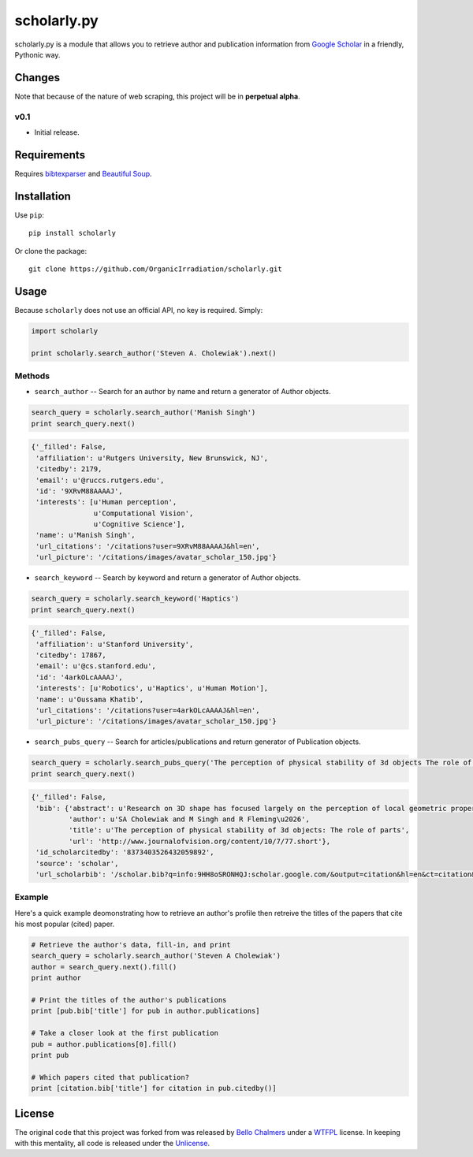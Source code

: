 scholarly.py
============

scholarly.py is a module that allows you to retrieve author and
publication information from `Google
Scholar <https://scholar.google.com>`__ in a friendly, Pythonic way.

Changes
-------

Note that because of the nature of web scraping, this project will be in
**perpetual alpha**.

v0.1
~~~~

-  Initial release.

Requirements
------------

Requires `bibtexparser <https://pypi.python.org/pypi/bibtexparser/>`__
and `Beautiful Soup <https://pypi.python.org/pypi/beautifulsoup4/>`__.

Installation
------------

Use ``pip``:

::

    pip install scholarly

Or clone the package:

::

    git clone https://github.com/OrganicIrradiation/scholarly.git

Usage
-----

Because ``scholarly`` does not use an official API, no key is required.
Simply:

.. code:: python

    import scholarly

    print scholarly.search_author('Steven A. Cholewiak').next()

Methods
~~~~~~~

-  ``search_author`` -- Search for an author by name and return a
   generator of Author objects.

.. code:: python

        search_query = scholarly.search_author('Manish Singh')
        print search_query.next()

.. code:: python

        {'_filled': False,
         'affiliation': u'Rutgers University, New Brunswick, NJ',
         'citedby': 2179,
         'email': u'@ruccs.rutgers.edu',
         'id': '9XRvM88AAAAJ',
         'interests': [u'Human perception',
                       u'Computational Vision',
                       u'Cognitive Science'],
         'name': u'Manish Singh',
         'url_citations': '/citations?user=9XRvM88AAAAJ&hl=en',
         'url_picture': '/citations/images/avatar_scholar_150.jpg'}

-  ``search_keyword`` -- Search by keyword and return a generator of
   Author objects.

.. code:: python

        search_query = scholarly.search_keyword('Haptics')
        print search_query.next()

.. code:: python

        {'_filled': False,
         'affiliation': u'Stanford University',
         'citedby': 17867,
         'email': u'@cs.stanford.edu',
         'id': '4arkOLcAAAAJ',
         'interests': [u'Robotics', u'Haptics', u'Human Motion'],
         'name': u'Oussama Khatib',
         'url_citations': '/citations?user=4arkOLcAAAAJ&hl=en',
         'url_picture': '/citations/images/avatar_scholar_150.jpg'}

-  ``search_pubs_query`` -- Search for articles/publications and return
   generator of Publication objects.

.. code:: python

        search_query = scholarly.search_pubs_query('The perception of physical stability of 3d objects The role of parts')
        print search_query.next()

.. code:: python

        {'_filled': False,
         'bib': {'abstract': u'Research on 3D shape has focused largely on the perception of local geometric properties, such as surface depth, orientation, or curvature. Relatively little is known about how the visual system organizes local measurements into global shape representations.  ...',
                 'author': u'SA Cholewiak and M Singh and R Fleming\u2026',
                 'title': u'The perception of physical stability of 3d objects: The role of parts',
                 'url': 'http://www.journalofvision.org/content/10/7/77.short'},
         'id_scholarcitedby': '8373403526432059892',
         'source': 'scholar',
         'url_scholarbib': '/scholar.bib?q=info:9HH8oSRONHQJ:scholar.google.com/&output=citation&hl=en&ct=citation&cd=0'}

Example
~~~~~~~

Here's a quick example deomonstrating how to retrieve an author's
profile then retreive the titles of the papers that cite his most
popular (cited) paper.

.. code:: python

        # Retrieve the author's data, fill-in, and print
        search_query = scholarly.search_author('Steven A Cholewiak')
        author = search_query.next().fill()
        print author

        # Print the titles of the author's publications
        print [pub.bib['title'] for pub in author.publications]

        # Take a closer look at the first publication
        pub = author.publications[0].fill()
        print pub

        # Which papers cited that publication?
        print [citation.bib['title'] for citation in pub.citedby()]

License
-------

The original code that this project was forked from was released by
`Bello Chalmers <https://github.com/lbello/chalmers-web>`__ under a
`WTFPL <http://www.wtfpl.net/>`__ license. In keeping with this
mentality, all code is released under the
`Unlicense <http://unlicense.org/>`__.
